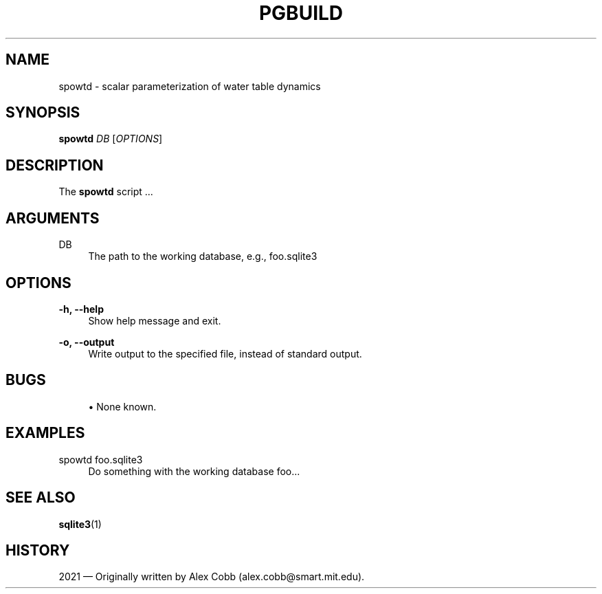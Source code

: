 '\" t
.\"     Title: pgbuild
.\"    Author: [FIXME: author] [see http://www.docbook.org/tdg5/en/html/author]
.\" Generator: DocBook XSL Stylesheets vsnapshot <http://docbook.sf.net/>
.\"      Date: 01/18/2024
.\"    Manual: spowtd Manual
.\"    Source: spowtd
.\"  Language: English
.\"
.TH "PGBUILD" "1" "01/18/2024" "spowtd" "spowtd Manual"
.\" -----------------------------------------------------------------
.\" * Define some portability stuff
.\" -----------------------------------------------------------------
.\" ~~~~~~~~~~~~~~~~~~~~~~~~~~~~~~~~~~~~~~~~~~~~~~~~~~~~~~~~~~~~~~~~~
.\" http://bugs.debian.org/507673
.\" http://lists.gnu.org/archive/html/groff/2009-02/msg00013.html
.\" ~~~~~~~~~~~~~~~~~~~~~~~~~~~~~~~~~~~~~~~~~~~~~~~~~~~~~~~~~~~~~~~~~
.ie \n(.g .ds Aq \(aq
.el       .ds Aq '
.\" -----------------------------------------------------------------
.\" * set default formatting
.\" -----------------------------------------------------------------
.\" disable hyphenation
.nh
.\" disable justification (adjust text to left margin only)
.ad l
.\" -----------------------------------------------------------------
.\" * MAIN CONTENT STARTS HERE *
.\" -----------------------------------------------------------------
.SH "NAME"
spowtd \- scalar parameterization of water table dynamics
.SH "SYNOPSIS"
.sp
\fBspowtd\fR \fIDB\fR [\fIOPTIONS\fR]
.SH "DESCRIPTION"
.sp
The \fBspowtd\fR script \&...
.SH "ARGUMENTS"
.PP
DB
.RS 4
The path to the working database, e\&.g\&., foo\&.sqlite3
.RE
.SH "OPTIONS"
.PP
\fB\-h, \-\-help\fR
.RS 4
Show help message and exit\&.
.RE
.PP
\fB\-o, \-\-output\fR
.RS 4
Write output to the specified file, instead of standard output\&.
.RE
.SH "BUGS"
.sp
.RS 4
.ie n \{\
\h'-04'\(bu\h'+03'\c
.\}
.el \{\
.sp -1
.IP \(bu 2.3
.\}
None known\&.
.RE
.SH "EXAMPLES"
.PP
spowtd foo\&.sqlite3
.RS 4
Do something with the working database
foo\&...
.RE
.SH "SEE ALSO"
.sp
\fBsqlite3\fR(1)
.SH "HISTORY"
.sp
2021 \(em Originally written by Alex Cobb (alex\&.cobb@smart\&.mit\&.edu)\&.
